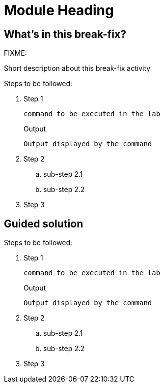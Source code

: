 = Module Heading

[#in_this_bfx]
== What’s in this break-fix?

FIXME: 

Short description about this break-fix activity

Steps to be followed:

. Step 1
+
[source,bash]
----
command to be executed in the lab
----
+
.Output
----
Output displayed by the command
----

. Step 2

.. sub-step 2.1

.. sub-step 2.2

. Step 3

[#guided_solution]
== Guided solution

Steps to be followed:

. Step 1
+
[source,bash]
----
command to be executed in the lab
----
+
.Output
----
Output displayed by the command
----

. Step 2

.. sub-step 2.1

.. sub-step 2.2

. Step 3
